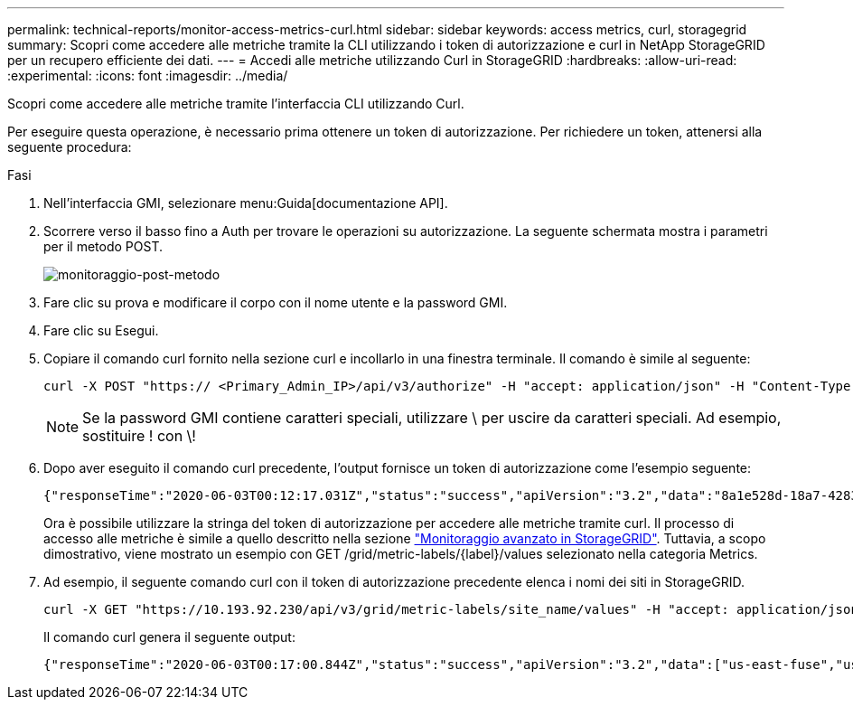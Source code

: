 ---
permalink: technical-reports/monitor-access-metrics-curl.html 
sidebar: sidebar 
keywords: access metrics, curl, storagegrid 
summary: Scopri come accedere alle metriche tramite la CLI utilizzando i token di autorizzazione e curl in NetApp StorageGRID per un recupero efficiente dei dati. 
---
= Accedi alle metriche utilizzando Curl in StorageGRID
:hardbreaks:
:allow-uri-read: 
:experimental: 
:icons: font
:imagesdir: ../media/


[role="lead"]
Scopri come accedere alle metriche tramite l'interfaccia CLI utilizzando Curl.

Per eseguire questa operazione, è necessario prima ottenere un token di autorizzazione. Per richiedere un token, attenersi alla seguente procedura:

.Fasi
. Nell'interfaccia GMI, selezionare menu:Guida[documentazione API].
. Scorrere verso il basso fino a Auth per trovare le operazioni su autorizzazione. La seguente schermata mostra i parametri per il metodo POST.
+
image:monitor/monitor-post-method.png["monitoraggio-post-metodo"]

. Fare clic su prova e modificare il corpo con il nome utente e la password GMI.
. Fare clic su Esegui.
. Copiare il comando curl fornito nella sezione curl e incollarlo in una finestra terminale. Il comando è simile al seguente:
+
[listing]
----
curl -X POST "https:// <Primary_Admin_IP>/api/v3/authorize" -H "accept: application/json" -H "Content-Type: application/json" -H "X-Csrf-Token: dc30b080e1ca9bc05ddb81104381d8c8" -d "{ \"username\": \"MyUsername\", \"password\": \"MyPassword\", \"cookie\": true, \"csrfToken\": false}" -k
----
+

NOTE: Se la password GMI contiene caratteri speciali, utilizzare \ per uscire da caratteri speciali. Ad esempio, sostituire ! con \!

. Dopo aver eseguito il comando curl precedente, l'output fornisce un token di autorizzazione come l'esempio seguente:
+
[listing]
----
{"responseTime":"2020-06-03T00:12:17.031Z","status":"success","apiVersion":"3.2","data":"8a1e528d-18a7-4283-9a5e-b2e6d731e0b2"}
----
+
Ora è possibile utilizzare la stringa del token di autorizzazione per accedere alle metriche tramite curl. Il processo di accesso alle metriche è simile a quello descritto nella sezione link:advanced-monitor-storagegrid.html#export-metrics-through-the-api["Monitoraggio avanzato in StorageGRID"]. Tuttavia, a scopo dimostrativo, viene mostrato un esempio con GET /grid/metric-labels/{label}/values selezionato nella categoria Metrics.

. Ad esempio, il seguente comando curl con il token di autorizzazione precedente elenca i nomi dei siti in StorageGRID.
+
[listing]
----
curl -X GET "https://10.193.92.230/api/v3/grid/metric-labels/site_name/values" -H "accept: application/json" -H "Authorization: Bearer 8a1e528d-18a7-4283-9a5e-b2e6d731e0b2"
----
+
Il comando curl genera il seguente output:

+
[listing]
----
{"responseTime":"2020-06-03T00:17:00.844Z","status":"success","apiVersion":"3.2","data":["us-east-fuse","us-west-fuse"]}
----

